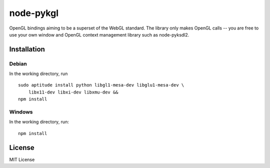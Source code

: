 ===========
node-pykgl
===========

OpenGL bindings aiming to be a superset of the WebGL standard. The library only
makes OpenGL calls -- you are free to use your own window and OpenGL
context management library such as node-pyksdl2.

Installation
=============

Debian
--------
In the working directory, run ::

    sudo aptitude install python libgl1-mesa-dev libglu1-mesa-dev \
        libx11-dev libxi-dev libxmu-dev &&
    npm install


Windows
--------
In the working directory, run::

    npm install


License
========
MIT License

